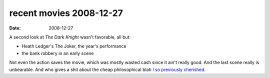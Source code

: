 recent movies 2008-12-27
========================

:date: 2008-12-27



A second look at *The Dark Knight* wasn't favorable, all but:

-  Heath Ledger's The Joker, the year's performance
-  the bank robbery in an early scene

Not even the action saves the movie, which was mostly wasted cash since
it ain't really good. And the last scene really is unbearable. And who
gives a shit about the cheap philosophical blah `I so previously
cherished`_.


.. _I so previously cherished: http://movies.tshepang.net/the-dark-knight-and-the-joker
